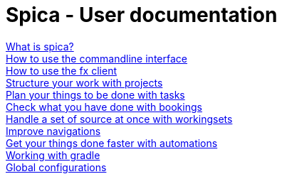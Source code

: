 = Spica - User documentation
:nofooter:


link:whatis.html[What is spica?] +
link:cli.html[How to use the commandline interface] +
link:fx.html[How to use the fx client] +
link:projects.html[Structure your work with projects] +
link:tasks.html[Plan your things to be done with tasks] +
link:bookings.html[Check what you have done with bookings] +
link:workingsets.html[Handle a set of source at once with workingsets] +
link:navigation.html[Improve navigations] +
link:automation.html[Get your things done faster with automations] +
link:gradle.html[Working with gradle] +
link:configurations.html[Global configurations] +
